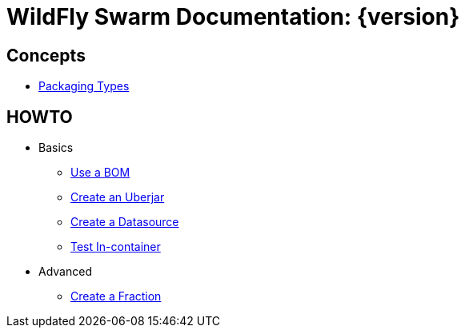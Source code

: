 = WildFly Swarm Documentation: {version}

## Concepts

* link:concepts/packaging-types.html[Packaging Types]

## HOWTO

* Basics
** link:howto/use-a-bom/index.html[Use a BOM]
** link:howto/create-an-uberjar/index.html[Create an Uberjar]
** link:howto/create-a-datasource/index.html[Create a Datasource]
** link:howto/test-in-container/index.html[Test In-container]
* Advanced
** link:howto/create-a-fraction/index.html[Create a Fraction]
